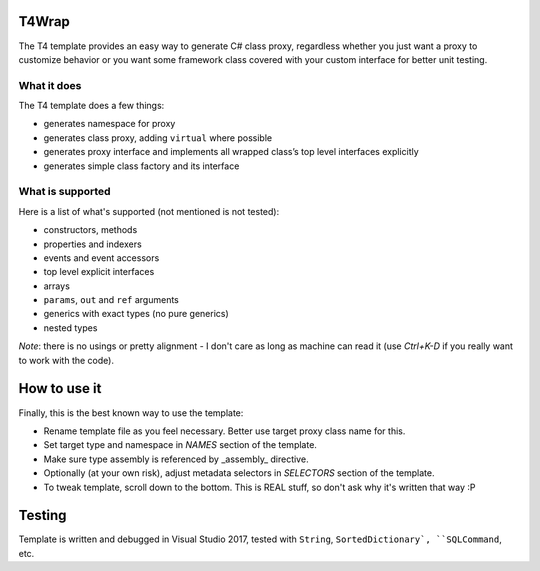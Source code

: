 ﻿
T4Wrap
======

The T4 template provides an easy way to generate C# class proxy, regardless
whether you just want a proxy to customize behavior or you want some 
framework class covered with your custom interface for better unit testing. 

What it does
------------

The T4 template does a few things:

- generates namespace for proxy
- generates class proxy, adding ``virtual`` where possible 
- generates proxy interface and implements all wrapped class’s top level 
  interfaces explicitly
- generates simple class factory and its interface

What is supported
-----------------

Here is a list of what's supported (not mentioned is not tested):

- constructors, methods
- properties and indexers
- events and event accessors
- top level explicit interfaces
- arrays
- ``params``, ``out`` and ``ref`` arguments
- generics with exact types (no pure generics)
- nested types

*Note*: there is no usings or pretty alignment - I don't care as long as 
machine can read it (use *Ctrl+K-D* if you really want to work with the code).

How to use it
=============

Finally, this is the best known way to use the template:

- Rename template file as you feel necessary. Better use target proxy class 
  name for this.
- Set target type and namespace in *NAMES* section of the template.
- Make sure type assembly is referenced by _assembly_ directive.
- Optionally (at your own risk), adjust metadata selectors in *SELECTORS* 
  section of the template.
- To tweak template, scroll down to the bottom. This is REAL stuff, so don't 
  ask why it's written that way :P 

Testing
=======

Template is written and debugged in Visual Studio 2017, tested with 
``String``, ``SortedDictionary`, ``SQLCommand``, etc.
